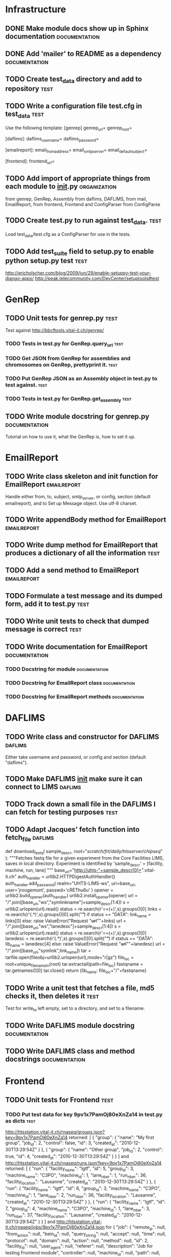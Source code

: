 * Infrastructure
** DONE Make module docs show up in Sphinx documentation      :documentation:
** DONE Add 'mailer' to README as a dependency	      :documentation:
** TODO Create test_data directory and add to repository     :test:
** TODO Write a configuration file test.cfg in test_data	       :test:
Use the following template:
    [genrep]
    genrep_url=
    genrep_root=

    [daflims]:
    daflims_username=
    daflims_password=

    [emailreport]:
    email_from_address=
    email_smtp_server=
    email_default_subject=

    [frontend]:
    frontend_url=
** TODO Add import of appropriate things from each module to __init__.py :organization:
from genrep, GenRep, Assembly
from daflims, DAFLIMS,
from mail, EmailReport,
from frontend, Frontend
and ConfigParser from ConfigParse
** TODO Create test.py to run against test_data. 		       :test:
Load test_data/test.cfg as a ConfigParser for use in the tests.
** TODO Add test_suite field to setup.py to enable python setup.py test :test:
http://ericholscher.com/blog/2009/jun/29/enable-setuppy-test-your-django-apps/
http://peak.telecommunity.com/DevCenter/setuptools#test

* GenRep
** TODO Unit tests for genrep.py				       :test:
Test against http://bbcftools.vital-it.ch/genrep/ 
*** TODO Tests in test.py for GenRep.query_url 			       :test:
*** TODO Get JSON from GenRep for assemblies and chromosomes on GenRep, prettyprint it. :test:
*** TODO Put GenRep JSON as an Assembly object in test.py to test against. :test:
*** TODO Tests in test.py for GenRep.get_assembly 		       :test:
** TODO Write module docstring for genrep.py		      :documentation:
Tutorial on how to use it, what the GenRep is, how to set it up.
* EmailReport
** TODO Write class skeleton and init function for EmailReport	:emailreport:
Handle either from, to, subject, smtp_server, or config, section (default emailreport), and to
Set up Message object.  Use utf-8 charset.
** TODO Write appendBody method for EmailReport			:emailreport:
** TODO Write dump method for EmailReport that produces a dictionary of all the information :test:
** TODO Add a send method to EmailReport			:emailreport:
** TODO Formulate a test message and its dumped form, add it to test.py :test:
** TODO Write unit tests to check that dumped message is correct       :test:
** TODO Write documentation for EmailReport		      :documentation:
*** TODO Docstring for module				      :documentation:
*** TODO Docstring for EmailReport class		      :documentation:
*** TODO Docstring for EmailReport methods		      :documentation:

* DAFLIMS
** TODO Write class and constructor for DAFLIMS			    :daflims:
Either take username and password, or config and section (default "daflims").
** TODO Make DAFLIMS __init__ make sure it can connect to LIMS	    :daflims:
** TODO Track down a small file in the DAFLIMS I can fetch for testing purposes :test:
** TODO Adapt Jacques' fetch function into fetch_file		    :daflims:
def download_fastq( sample_descr, root="/scratch/frt/daily/htsserver/chipseq/" ):
    """Fetches fastq file for a given experiment from the Core Facilities LIMS, 
    saves in local directory.
    Experiment is identified by 'sample_descr' = [facility, machine, run, lane]
    """
    base_url="http://uhts-"+sample_descr[0]+".vital-it.ch"
    auth_handler = urllib2.HTTPDigestAuthHandler()
    auth_handler.add_password( realm="UHTS-LIMS-ws",
                               uri=base_url,
                               user='jrougemont',
                               passwd='cREThu6u' )
    opener = urllib2.build_opener(auth_handler)
    urllib2.install_opener(opener)
    url = "/".join([base_url,"ws","symlinkname"]+sample_descr[1:4])
    s = urllib2.urlopen(url).read()
    status = re.search(r'==(\w+)\s',s).groups()[0]
    links = re.search(r'\n(.*)\n',s).groups()[0].split("\t")
    if status == "DATA":
        link_name = links[0]
    else:
        raise ValueError("Request "+url+"\n"+links)
    url = "/".join([base_url,"ws","lanedesc"]+sample_descr[1:4])
    s = urllib2.urlopen(url).read()
    status = re.search(r'==(\w+)\s',s).groups()[0]
    lanedesc = re.search(r'\n(.*)\n',s).groups()[0].split("\t")
    if status == "DATA":
        lib_name = lanedesc[4]
    else:
        raise ValueError("Request "+url+"\n"+lanedesc)
    url = "/".join([base_url,"symlink",link_name])
    tar = tarfile.open(fileobj=urllib2.urlopen(url),mode="r|gz")
    file_loc = root+unique_filename_in(root)
    tar.extractall(path=file_loc)
    fastqname = tar.getnames()[0]
    tar.close()
    return {lib_name: file_loc+"/"+fastqname}

** TODO Write a unit test that fetches a file, md5 checks it, then deletes it :test:
Test for write_to left empty, set to a directory, and set to a filename.
** TODO Write DAFLIMS module docstring			      :documentation:
** TODO Write DAFLIMS class and method docstrings	      :documentation:

* Frontend
** TODO Unit tests for Frontend					       :test:
*** TODO Put test data for key 9pv1x7PamOj80eXnZa14 in test.py as dicts :test:
http://htsstation.vital-it.ch/rnaseq/groups.json?key=9pv1x7PamOj80eXnZa14 returned:
[
  {
    "group": {
      "name": "My first group",
      "job_id": 2,
      "control": false,
      "id": 3,
      "created_at": "2010-12-30T13:29:54Z"
    }
  },
  {
    "group": {
      "name": "Other group",
      "job_id": 2,
      "control": true,
      "id": 4,
      "created_at": "2010-12-30T13:29:54Z"
    }
  }
]
and http://htsstation.vital-it.ch/rnaseq/runs.json?key=9pv1x7PamOj80eXnZa14 returned:
[
  {
    "run": {
      "facility_name": "lgtf",
      "id": 5,
      "group_id": 3,
      "machine_name": "C3PO",
      "machine_id": 1,
      "lane_nber": 1,
      "run_nber": 36,
      "facility_location": "Lausanne",
      "created_at": "2010-12-30T13:29:54Z"
    }
  },
  {
    "run": {
      "facility_name": "lgtf",
      "id": 6,
      "group_id": 3,
      "machine_name": "C3PO",
      "machine_id": 1,
      "lane_nber": 2,
      "run_nber": 36,
      "facility_location": "Lausanne",
      "created_at": "2010-12-30T13:29:54Z"
    }
  },
  {
    "run": {
      "facility_name": "lgtf",
      "id": 7,
      "group_id": 4,
      "machine_name": "C3PO",
      "machine_id": 1,
      "lane_nber": 3,
      "run_nber": 37,
      "facility_location": "Lausanne",
      "created_at": "2010-12-30T13:29:54Z"
    }
  }
]
and http://htsstation.vital-it.ch/rnaseq/jobs/9pv1x7PamOj80eXnZa14.json for
{
  "job": {
    "remote_ip": null,
    "from_action": null,
    "bein_id": null,
    "query_string": null,
    "accept": null,
    "time": null,
    "protocol": null,
    "domain": null,
    "action": null,
    "method": null,
    "id": 2,
    "facility_id": null,
    "user_agent": null,
    "referer": null,
    "description": "Job for testing Frontend module",
    "controller": null,
    "machine_id": null,
    "path": null,
    "lane_nber": null,
    "key": "9pv1x7PamOj80eXnZa14",
    "assembly_id": 14,
    "run_nber": null,
    "input_file": null,
    "from_controller": null,
    "email": "madhadron@gmail.com",
    "created_at": "2010-12-30T13:29:54Z"
  }
}

*** TODO Write unit tests in test.py for Frontend to make sure all values are correct :test:
** TODO Write Frontend class with __init__ that checks for ConfigParser or url :frontend:
** TODO Make Frontend __init__ query Fabrice's URLs and set local fields from them :frontend:
** TODO Write module docstring for frontend.py		      :documentation: